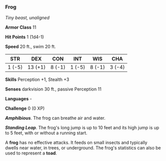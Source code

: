 *** Frog
:PROPERTIES:
:CUSTOM_ID: frog
:END:
/Tiny beast, unaligned/

*Armor Class* 11

*Hit Points* 1 (1d4-1)

*Speed* 20 ft., swim 20 ft.

| STR    | DEX     | CON    | INT    | WIS    | CHA    |
|--------+---------+--------+--------+--------+--------|
| 1 (-5) | 13 (+1) | 8 (-1) | 1 (-5) | 8 (-1) | 3 (-4) |

*Skills* Perception +1, Stealth +3

*Senses* darkvision 30 ft., passive Perception 11

*Languages* -

*Challenge* 0 (0 XP)

*/Amphibious/*. The frog can breathe air and water.

*/Standing Leap/*. The frog's long jump is up to 10 feet and its high
jump is up to 5 feet, with or without a running start.

A *frog* has no effective attacks. It feeds on small insects and
typically dwells near water, in trees, or underground. The frog's
statistics can also be used to represent a *toad*.
